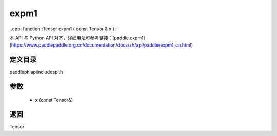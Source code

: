 .. _cn_api_paddle_experimental_expm1:

expm1
-------------------------------

..cpp: function::Tensor expm1 ( const Tensor & x ) ;


本 API 与 Python API 对齐，详细用法可参考链接：[paddle.expm1](https://www.paddlepaddle.org.cn/documentation/docs/zh/api/paddle/expm1_cn.html)

定义目录
:::::::::::::::::::::
paddle\phi\api\include\api.h

参数
:::::::::::::::::::::
	- **x** (const Tensor&)

返回
:::::::::::::::::::::
Tensor
